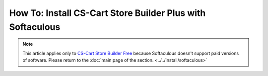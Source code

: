 ***********************************************************
How To: Install CS-Cart Store Builder Plus with Softaculous
***********************************************************
.. note::

    This article applies only to `CS-Cart Store Builder Free <https://www.cs-cart.com/store-builder.html>`_ because Softaculous doesn't support paid versions of software. Please return to the :doc:`main page of the section. <../../install/softaculous>`
